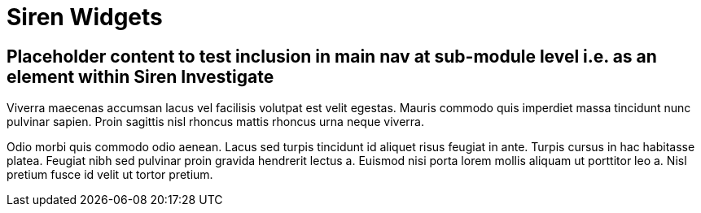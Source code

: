 = Siren Widgets

== Placeholder content to test inclusion in main nav at sub-module level i.e. as an element within Siren Investigate

Viverra maecenas accumsan lacus vel facilisis volutpat est velit egestas. Mauris commodo quis imperdiet massa tincidunt nunc pulvinar sapien. Proin sagittis nisl rhoncus mattis rhoncus urna neque viverra.

Odio morbi quis commodo odio aenean. Lacus sed turpis tincidunt id aliquet risus feugiat in ante. Turpis cursus in hac habitasse platea. Feugiat nibh sed pulvinar proin gravida hendrerit lectus a. Euismod nisi porta lorem mollis aliquam ut porttitor leo a. Nisl pretium fusce id velit ut tortor pretium.

